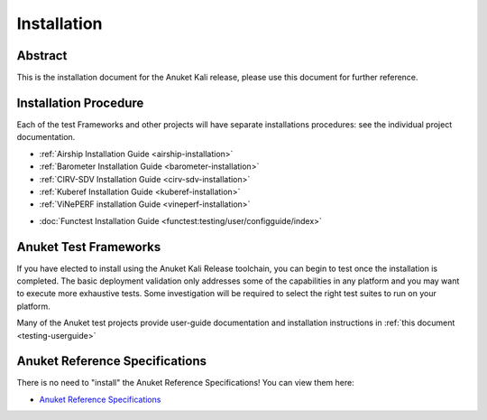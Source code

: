 .. _opnfv-installation:

.. This work is licensed under a Creative Commons Attribution 4.0 International License.
.. SPDX-License-Identifier: CC-BY-4.0
.. (c) Anuket CCC, AT&T, and other contributors

============
Installation
============

Abstract
========

This is the installation document for the Anuket Kali release, please use this document for further reference. 

Installation Procedure
======================

Each of the test Frameworks and other projects will have separate installations procedures: see the individual project documentation.

- :ref:`Airship Installation Guide <airship-installation>`
- :ref:`Barometer Installation Guide <barometer-installation>`
- :ref:`CIRV-SDV Installation Guide <cirv-sdv-installation>`
- :ref:`Kuberef Installation Guide <kuberef-installation>`
- :ref:`ViNePERF installation Guide <vineperf-installation>`

*   :doc:`Functest Installation Guide <functest:testing/user/configguide/index>`


Anuket Test Frameworks
======================

If you have elected to install using the Anuket Kali Release toolchain,
you can begin to test once the installation is completed.
The basic deployment validation only addresses some of the capabilities in
any platform and you may want to execute more exhaustive tests. Some investigation will be required to
select the right test suites to run on your platform.

Many of the Anuket test projects provide user-guide documentation and installation instructions in :ref:`this document <testing-userguide>`

Anuket Reference Specifications
===============================

There is no need to "install" the Anuket Reference Specifications! You can view them here:

.. *    :doc:`Anuket Reference Specifications <cntt-cntt:/index>`
*    `Anuket Reference Specifications <https://cntt.readthedocs.io/en/stable-kali/index.html>`_
